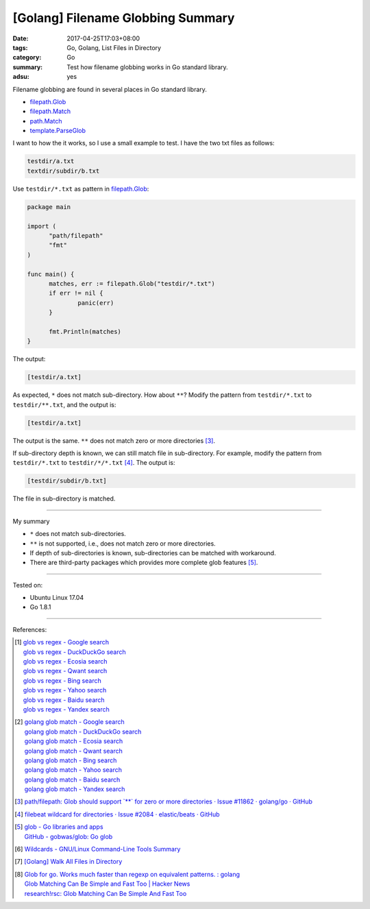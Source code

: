 [Golang] Filename Globbing Summary
##################################

:date: 2017-04-25T17:03+08:00
:tags: Go, Golang, List Files in Directory
:category: Go
:summary: Test how filename globbing works in Go standard library.
:adsu: yes

Filename globbing are found in several places in Go standard library.

- filepath.Glob_
- filepath.Match_
- path.Match_
- template.ParseGlob_

I want to how the it works, so I use a small example to test. I have the two txt
files as follows:

.. code-block:: txt

  testdir/a.txt
  textdir/subdir/b.txt

Use ``testdir/*.txt`` as pattern in filepath.Glob_:

.. code-block:: go

  package main

  import (
  	"path/filepath"
  	"fmt"
  )

  func main() {
  	matches, err := filepath.Glob("testdir/*.txt")
  	if err != nil {
  		panic(err)
  	}

  	fmt.Println(matches)
  }

The output:

.. code-block:: txt

  [testdir/a.txt]

As expected, ``*`` does not match sub-directory. How about ``**``?
Modify the pattern from ``testdir/*.txt`` to ``testdir/**.txt``, and the output
is:

.. code-block:: txt

  [testdir/a.txt]

The output is the same. ``**`` does not match zero or more directories [3]_.

If sub-directory depth is known, we can still match file in sub-directory. For
example, modify the pattern from ``testdir/*.txt`` to ``testdir/*/*.txt`` [4]_.
The output is:

.. code-block:: txt

  [testdir/subdir/b.txt]

The file in sub-directory is matched.

----

My summary

- ``*`` does not match sub-directories.
- ``**`` is not supported, i.e., does not match zero or more directories.
- If depth of sub-directories is known, sub-directories can be matched with
  workaround.
- There are third-party packages which provides more complete glob features
  [5]_.

----

Tested on:

- Ubuntu Linux 17.04
- Go 1.8.1

----

References:

.. [1] | `glob vs regex - Google search <https://www.google.com/search?q=glob+vs+regex>`_
       | `glob vs regex - DuckDuckGo search <https://duckduckgo.com/?q=glob+vs+regex>`_
       | `glob vs regex - Ecosia search <https://www.ecosia.org/search?q=glob+vs+regex>`_
       | `glob vs regex - Qwant search <https://www.qwant.com/?q=glob+vs+regex>`_
       | `glob vs regex - Bing search <https://www.bing.com/search?q=glob+vs+regex>`_
       | `glob vs regex - Yahoo search <https://search.yahoo.com/search?p=glob+vs+regex>`_
       | `glob vs regex - Baidu search <https://www.baidu.com/s?wd=glob+vs+regex>`_
       | `glob vs regex - Yandex search <https://www.yandex.com/search/?text=glob+vs+regex>`_

.. [2] | `golang glob match - Google search <https://www.google.com/search?q=golang+glob+match>`_
       | `golang glob match - DuckDuckGo search <https://duckduckgo.com/?q=golang+glob+match>`_
       | `golang glob match - Ecosia search <https://www.ecosia.org/search?q=golang+glob+match>`_
       | `golang glob match - Qwant search <https://www.qwant.com/?q=golang+glob+match>`_
       | `golang glob match - Bing search <https://www.bing.com/search?q=golang+glob+match>`_
       | `golang glob match - Yahoo search <https://search.yahoo.com/search?p=golang+glob+match>`_
       | `golang glob match - Baidu search <https://www.baidu.com/s?wd=golang+glob+match>`_
       | `golang glob match - Yandex search <https://www.yandex.com/search/?text=golang+glob+match>`_

.. [3] `path/filepath: Glob should support \`**\` for zero or more directories · Issue #11862 · golang/go · GitHub <https://github.com/golang/go/issues/11862>`_
.. [4] `filebeat wildcard for directories · Issue #2084 · elastic/beats · GitHub <https://github.com/elastic/beats/issues/2084#issuecomment-252105586>`_
.. [5] | `glob - Go libraries and apps <https://golanglibs.com/top?q=glob>`_
       | `GitHub - gobwas/glob: Go glob <https://github.com/gobwas/glob>`_
.. [6] `Wildcards - GNU/Linux Command-Line Tools Summary <http://tldp.org/LDP/GNU-Linux-Tools-Summary/html/x11655.htm>`_
.. [7] `[Golang] Walk All Files in Directory <{filename}../../../2016/02/04/go-walk-all-files-in-directory%en.rst>`_
.. [8] | `Glob for go. Works much faster than regexp on equivalent patterns. : golang <https://www.reddit.com/r/golang/comments/41ulfq/glob_for_go_works_much_faster_than_regexp_on/>`_
       | `Glob Matching Can Be Simple and Fast Too | Hacker News <https://news.ycombinator.com/item?id=14184528>`_
       | `research!rsc: Glob Matching Can Be Simple And Fast Too <https://research.swtch.com/glob>`_

.. _Go: https://golang.org/
.. _Golang: https://golang.org/
.. _filepath.Glob: https://golang.org/pkg/path/filepath/#Glob
.. _filepath.Match: https://golang.org/pkg/path/filepath/#Match
.. _path.Match: https://golang.org/pkg/path/#Match
.. _template.ParseGlob: https://golang.org/pkg/text/template/#ParseGlob
